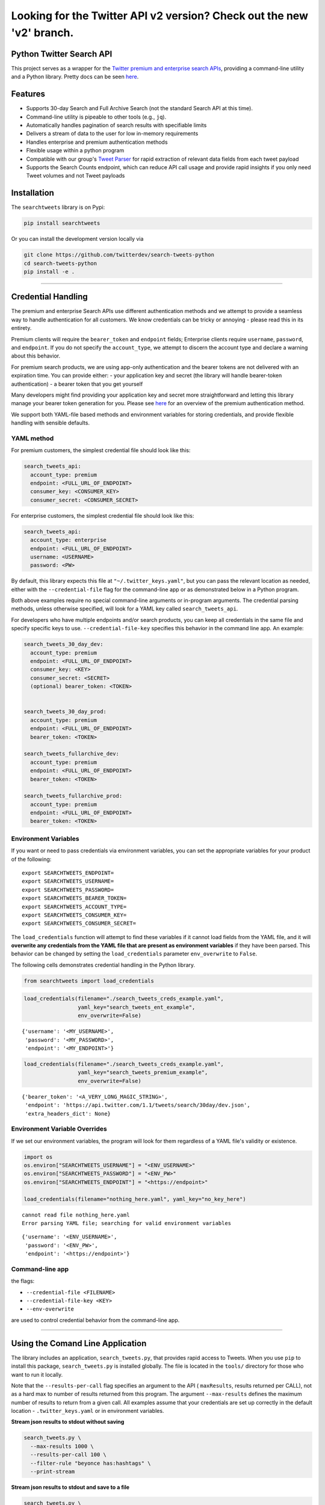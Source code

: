 Looking for the Twitter API v2 version? Check out the new 'v2' branch.
**********************************************************************


Python Twitter Search API
=========================

This project serves as a wrapper for the `Twitter premium and enterprise
search
APIs <https://developer.twitter.com/en/products/tweets/search>`__,
providing a command-line utility and a Python library. Pretty docs can
be seen `here <https://twitterdev.github.io/search-tweets-python/>`__.

Features
========

-  Supports 30-day Search and Full Archive Search (not the standard
   Search API at this time).
-  Command-line utility is pipeable to other tools (e.g., ``jq``).
-  Automatically handles pagination of search results with specifiable
   limits
-  Delivers a stream of data to the user for low in-memory requirements
-  Handles enterprise and premium authentication methods
-  Flexible usage within a python program
-  Compatible with our group's `Tweet
   Parser <https://github.com/twitterdev/tweet_parser>`__ for rapid
   extraction of relevant data fields from each tweet payload
-  Supports the Search Counts endpoint, which can reduce API call usage
   and provide rapid insights if you only need Tweet volumes and not
   Tweet payloads

Installation
============

The ``searchtweets`` library is on Pypi:

.. code:: bash

   pip install searchtweets

Or you can install the development version locally via

.. code:: bash

   git clone https://github.com/twitterdev/search-tweets-python
   cd search-tweets-python
   pip install -e .

--------------

Credential Handling
===================

The premium and enterprise Search APIs use different authentication
methods and we attempt to provide a seamless way to handle
authentication for all customers. We know credentials can be tricky or
annoying - please read this in its entirety.

Premium clients will require the ``bearer_token`` and ``endpoint``
fields; Enterprise clients require ``username``, ``password``, and
``endpoint``. If you do not specify the ``account_type``, we attempt to
discern the account type and declare a warning about this behavior.

For premium search products, we are using app-only authentication and
the bearer tokens are not delivered with an expiration time. You can
provide either: - your application key and secret (the library will
handle bearer-token authentication) - a bearer token that you get
yourself

Many developers might find providing your application key and secret
more straightforward and letting this library manage your bearer token
generation for you. Please see
`here <https://developer.twitter.com/en/docs/basics/authentication/overview/application-only>`__
for an overview of the premium authentication method.

We support both YAML-file based methods and environment variables for
storing credentials, and provide flexible handling with sensible
defaults.

YAML method
-----------

For premium customers, the simplest credential file should look like
this:

.. code:: yaml

   search_tweets_api:
     account_type: premium
     endpoint: <FULL_URL_OF_ENDPOINT>
     consumer_key: <CONSUMER_KEY>
     consumer_secret: <CONSUMER_SECRET>

For enterprise customers, the simplest credential file should look like
this:

.. code:: yaml

   search_tweets_api:
     account_type: enterprise
     endpoint: <FULL_URL_OF_ENDPOINT>
     username: <USERNAME>
     password: <PW>

By default, this library expects this file at
``"~/.twitter_keys.yaml"``, but you can pass the relevant location as
needed, either with the ``--credential-file`` flag for the command-line
app or as demonstrated below in a Python program.

Both above examples require no special command-line arguments or
in-program arguments. The credential parsing methods, unless otherwise
specified, will look for a YAML key called ``search_tweets_api``.

For developers who have multiple endpoints and/or search products, you
can keep all credentials in the same file and specify specific keys to
use. ``--credential-file-key`` specifies this behavior in the command
line app. An example:

.. code:: yaml

   search_tweets_30_day_dev:
     account_type: premium
     endpoint: <FULL_URL_OF_ENDPOINT>
     consumer_key: <KEY>
     consumer_secret: <SECRET>
     (optional) bearer_token: <TOKEN>


   search_tweets_30_day_prod:
     account_type: premium
     endpoint: <FULL_URL_OF_ENDPOINT>
     bearer_token: <TOKEN>

   search_tweets_fullarchive_dev:
     account_type: premium
     endpoint: <FULL_URL_OF_ENDPOINT>
     bearer_token: <TOKEN>

   search_tweets_fullarchive_prod:
     account_type: premium
     endpoint: <FULL_URL_OF_ENDPOINT>
     bearer_token: <TOKEN>

Environment Variables
---------------------

If you want or need to pass credentials via environment variables, you
can set the appropriate variables for your product of the following:

::

   export SEARCHTWEETS_ENDPOINT=
   export SEARCHTWEETS_USERNAME=
   export SEARCHTWEETS_PASSWORD=
   export SEARCHTWEETS_BEARER_TOKEN=
   export SEARCHTWEETS_ACCOUNT_TYPE=
   export SEARCHTWEETS_CONSUMER_KEY=
   export SEARCHTWEETS_CONSUMER_SECRET=

The ``load_credentials`` function will attempt to find these variables
if it cannot load fields from the YAML file, and it will **overwrite any
credentials from the YAML file that are present as environment
variables** if they have been parsed. This behavior can be changed by
setting the ``load_credentials`` parameter ``env_overwrite`` to
``False``.

The following cells demonstrates credential handling in the Python
library.

.. code:: python

   from searchtweets import load_credentials

.. code:: python

   load_credentials(filename="./search_tweets_creds_example.yaml",
                    yaml_key="search_tweets_ent_example",
                    env_overwrite=False)

::

   {'username': '<MY_USERNAME>',
    'password': '<MY_PASSWORD>',
    'endpoint': '<MY_ENDPOINT>'}

.. code:: python

   load_credentials(filename="./search_tweets_creds_example.yaml",
                    yaml_key="search_tweets_premium_example",
                    env_overwrite=False)

::

   {'bearer_token': '<A_VERY_LONG_MAGIC_STRING>',
    'endpoint': 'https://api.twitter.com/1.1/tweets/search/30day/dev.json',
    'extra_headers_dict': None}

Environment Variable Overrides
------------------------------

If we set our environment variables, the program will look for them
regardless of a YAML file's validity or existence.

.. code:: python

   import os
   os.environ["SEARCHTWEETS_USERNAME"] = "<ENV_USERNAME>"
   os.environ["SEARCHTWEETS_PASSWORD"] = "<ENV_PW>"
   os.environ["SEARCHTWEETS_ENDPOINT"] = "<https://endpoint>"

   load_credentials(filename="nothing_here.yaml", yaml_key="no_key_here")

::

   cannot read file nothing_here.yaml
   Error parsing YAML file; searching for valid environment variables

::

   {'username': '<ENV_USERNAME>',
    'password': '<ENV_PW>',
    'endpoint': '<https://endpoint>'}

Command-line app
----------------

the flags:

-  ``--credential-file <FILENAME>``
-  ``--credential-file-key <KEY>``
-  ``--env-overwrite``

are used to control credential behavior from the command-line app.

--------------

Using the Comand Line Application
=================================

The library includes an application, ``search_tweets.py``, that provides
rapid access to Tweets. When you use ``pip`` to install this package,
``search_tweets.py`` is installed globally. The file is located in the
``tools/`` directory for those who want to run it locally.

Note that the ``--results-per-call`` flag specifies an argument to the
API ( ``maxResults``, results returned per CALL), not as a hard max to
number of results returned from this program. The argument
``--max-results`` defines the maximum number of results to return from a
given call. All examples assume that your credentials are set up
correctly in the default location - ``.twitter_keys.yaml`` or in
environment variables.

**Stream json results to stdout without saving**

.. code:: bash

   search_tweets.py \
     --max-results 1000 \
     --results-per-call 100 \
     --filter-rule "beyonce has:hashtags" \
     --print-stream

**Stream json results to stdout and save to a file**

.. code:: bash

   search_tweets.py \
     --max-results 1000 \
     --results-per-call 100 \
     --filter-rule "beyonce has:hashtags" \
     --filename-prefix beyonce_geo \
     --print-stream

**Save to file without output**

.. code:: bash

   search_tweets.py \
     --max-results 100 \
     --results-per-call 100 \
     --filter-rule "beyonce has:hashtags" \
     --filename-prefix beyonce_geo \
     --no-print-stream

One or more custom headers can be specified from the command line, using
the ``--extra-headers`` argument and a JSON-formatted string
representing a dictionary of extra headers:

.. code:: bash

   search_tweets.py \
     --filter-rule "beyonce has:hashtags" \
     --extra-headers '{"<MY_HEADER_KEY>":"<MY_HEADER_VALUE>"}'

Options can be passed via a configuration file (either ini or YAML).
Example files can be found in the ``tools/api_config_example.config`` or
``./tools/api_yaml_example.yaml`` files, which might look like this:

.. code:: bash

   [search_rules]
   from_date = 2017-06-01
   to_date = 2017-09-01
   pt_rule = beyonce has:geo

   [search_params]
   results_per_call = 500
   max_results = 500

   [output_params]
   save_file = True
   filename_prefix = beyonce
   results_per_file = 10000000

Or this:

.. code:: yaml

   search_rules:
       from-date: 2017-06-01
       to-date: 2017-09-01 01:01
       pt-rule: kanye

   search_params:
       results-per-call: 500
       max-results: 500

   output_params:
       save_file: True
       filename_prefix: kanye
       results_per_file: 10000000

Custom headers can be specified in a config file, under a specific
credentials key:

.. code:: yaml

   search_tweets_api:
     account_type: premium
     endpoint: <FULL_URL_OF_ENDPOINT>
     username: <USERNAME>
     password: <PW>
     extra_headers:
       <MY_HEADER_KEY>: <MY_HEADER_VALUE>

When using a config file in conjunction with the command-line utility,
you need to specify your config file via the ``--config-file``
parameter. Additional command-line arguments will either be *added* to
the config file args or **overwrite** the config file args if both are
specified and present.

Example:

::

   search_tweets.py \
     --config-file myapiconfig.config \
     --no-print-stream

--------------

Full options are listed below:

::

   $ search_tweets.py -h
   usage: search_tweets.py [-h] [--credential-file CREDENTIAL_FILE]
                         [--credential-file-key CREDENTIAL_YAML_KEY]
                         [--env-overwrite ENV_OVERWRITE]
                         [--config-file CONFIG_FILENAME]
                         [--account-type {premium,enterprise}]
                         [--count-bucket COUNT_BUCKET]
                         [--start-datetime FROM_DATE] [--end-datetime TO_DATE]
                         [--filter-rule PT_RULE]
                         [--results-per-call RESULTS_PER_CALL]
                         [--max-results MAX_RESULTS] [--max-pages MAX_PAGES]
                         [--results-per-file RESULTS_PER_FILE]
                         [--filename-prefix FILENAME_PREFIX]
                         [--no-print-stream] [--print-stream]
                         [--extra-headers EXTRA_HEADERS] [--debug]

   optional arguments:
     -h, --help            show this help message and exit
     --credential-file CREDENTIAL_FILE
                           Location of the yaml file used to hold your
                           credentials.
     --credential-file-key CREDENTIAL_YAML_KEY
                           the key in the credential file used for this session's
                           credentials. Defaults to search_tweets_api
     --env-overwrite ENV_OVERWRITE
                           Overwrite YAML-parsed credentials with any set
                           environment variables. See API docs or readme for
                           details.
     --config-file CONFIG_FILENAME
                           configuration file with all parameters. Far, easier to
                           use than the command-line args version., If a valid
                           file is found, all args will be populated, from there.
                           Remaining command-line args, will overrule args found
                           in the config, file.
     --account-type {premium,enterprise}
                           The account type you are using
     --count-bucket COUNT_BUCKET
                           Set this to make a 'counts' request. Bucket size for counts endpoint. Options:, day, hour,
                           minute.
     --start-datetime FROM_DATE
                           Start of datetime window, format 'YYYY-mm-DDTHH:MM'
                           (default: -30 days)
     --end-datetime TO_DATE
                           End of datetime window, format 'YYYY-mm-DDTHH:MM'
                           (default: most recent date)
     --filter-rule PT_RULE
                           PowerTrack filter rule (See: http://support.gnip.com/c
                           ustomer/portal/articles/901152-powertrack-operators)
     --results-per-call RESULTS_PER_CALL
                           Number of results to return per call (default 100; max
                           500) - corresponds to 'maxResults' in the API. If making a 'counts' request with '--count-bucket', this parameter is ignored.
     --max-results MAX_RESULTS
                           Maximum number of Tweets or Counts to return for this
                           session (defaults to 500)
     --max-pages MAX_PAGES
                           Maximum number of pages/API calls to use for this
                           session.
     --results-per-file RESULTS_PER_FILE
                           Maximum tweets to save per file.
     --filename-prefix FILENAME_PREFIX
                           prefix for the filename where tweet json data will be
                           stored.
     --no-print-stream     disable print streaming
     --print-stream        Print tweet stream to stdout 
     --extra-headers EXTRA_HEADERS
                           JSON-formatted str representing a dict of additional
                           request headers
     --debug               print all info and warning messages

--------------

Using the Twitter Search APIs' Python Wrapper
=============================================

Working with the API within a Python program is straightforward both for
Premium and Enterprise clients.

We'll assume that credentials are in the default location,
``~/.twitter_keys.yaml``.

.. code:: python

   from searchtweets import ResultStream, gen_rule_payload, load_credentials

Enterprise setup
----------------

.. code:: python

   enterprise_search_args = load_credentials("~/.twitter_keys.yaml",
                                             yaml_key="search_tweets_enterprise",
                                             env_overwrite=False)

Premium Setup
-------------

.. code:: python

   premium_search_args = load_credentials("~/.twitter_keys.yaml",
                                          yaml_key="search_tweets_premium",
                                          env_overwrite=False)

There is a function that formats search API rules into valid json
queries called ``gen_rule_payload``. It has sensible defaults, such as
pulling more Tweets per call than the default 100 (but note that a
sandbox environment can only have a max of 100 here, so if you get
errors, please check this) not including dates. Discussing the finer points of
generating search rules is out of scope for these examples; I encourage
you to see the docs to learn the nuances within, but for now let's see
what a rule looks like.

.. code:: python

   rule = gen_rule_payload("beyonce", results_per_call=100) # testing with a sandbox account
   print(rule)

::

   {"query":"beyonce","maxResults":100}

This rule will match tweets that have the text ``beyonce`` in them.

From this point, there are two ways to interact with the API. There is a
quick method to collect smaller amounts of Tweets to memory that
requires less thought and knowledge, and interaction with the
``ResultStream`` object which will be introduced later.

Fast Way
--------

We'll use the ``search_args`` variable to power the configuration point
for the API. The object also takes a valid PowerTrack rule and has
options to cutoff search when hitting limits on both number of Tweets
and API calls.

We'll be using the ``collect_results`` function, which has three
parameters.

-  rule: a valid PowerTrack rule, referenced earlier
-  max_results: as the API handles pagination, it will stop collecting
   when we get to this number
-  result_stream_args: configuration args that we've already specified.

For the remaining examples, please change the args to either premium or
enterprise depending on your usage.

Let's see how it goes:

.. code:: python

   from searchtweets import collect_results

.. code:: python

   tweets = collect_results(rule,
                            max_results=100,
                            result_stream_args=enterprise_search_args) # change this if you need to

By default, Tweet payloads are lazily parsed into a ``Tweet``
`object <https://twitterdev.github.io/tweet_parser/>`__. An overwhelming
number of Tweet attributes are made available directly, as such:

.. code:: python

   [print(tweet.all_text, end='\n\n') for tweet in tweets[0:10]];

::

   Jay-Z &amp; Beyoncé sat across from us at dinner tonight and, at one point, I made eye contact with Beyoncé. My limbs turned to jello and I can no longer form a coherent sentence. I have seen the eyes of the lord.

   Beyoncé and it isn't close. https://t.co/UdOU9oUtuW

   As you could guess.. Signs by Beyoncé will always be my shit.

   When Beyoncé adopts a dog 🙌🏾 https://t.co/U571HyLG4F

   Hold up, you can't just do that to Beyoncé
   https://t.co/3p14DocGqA

   Why y'all keep using Rihanna and Beyoncé gifs to promote the show when y'all let Bey lose the same award she deserved 3 times and let Rihanna leave with nothing but the clothes on her back? https://t.co/w38QpH0wma

   30) anybody tell you that you look like Beyoncé https://t.co/Vo4Z7bfSCi

   Mi Beyoncé favorita https://t.co/f9Jp600l2B
   Beyoncé necesita ver esto. Que diosa @TiniStoessel 🔥🔥🔥 https://t.co/gadVJbehQZ

   Joanne Pearce Is now playing IF I WAS A BOY - BEYONCE.mp3 by !

   I'm trynna see beyoncé's finsta before I die

.. code:: python

   [print(tweet.created_at_datetime) for tweet in tweets[0:10]];

::

   2018-01-17 00:08:50
   2018-01-17 00:08:49
   2018-01-17 00:08:44
   2018-01-17 00:08:42
   2018-01-17 00:08:42
   2018-01-17 00:08:42
   2018-01-17 00:08:40
   2018-01-17 00:08:38
   2018-01-17 00:08:37
   2018-01-17 00:08:37

.. code:: python

   [print(tweet.generator.get("name")) for tweet in tweets[0:10]];

::

   Twitter for iPhone
   Twitter for iPhone
   Twitter for iPhone
   Twitter for iPhone
   Twitter for iPhone
   Twitter for iPhone
   Twitter for Android
   Twitter for iPhone
   Airtime Pro
   Twitter for iPhone

Voila, we have some Tweets. For interactive environments and other cases
where you don't care about collecting your data in a single load or
don't need to operate on the stream of Tweets or counts directly, I
recommend using this convenience function.

Working with the ResultStream
-----------------------------

The ResultStream object will be powered by the ``search_args``, and
takes the rules and other configuration parameters, including a hard
stop on number of pages to limit your API call usage.

.. code:: python

   rs = ResultStream(rule_payload=rule,
                     max_results=500,
                     max_pages=1,
                     **premium_search_args)

   print(rs)

::

   ResultStream: 
   	{
       "username":null,
       "endpoint":"https:\/\/api.twitter.com\/1.1\/tweets\/search\/30day\/dev.json",
       "rule_payload":{
           "query":"beyonce",
           "maxResults":100
       },
       "tweetify":true,
       "max_results":500
   }

There is a function, ``.stream``, that seamlessly handles requests and
pagination for a given query. It returns a generator, and to grab our
500 Tweets that mention ``beyonce`` we can do this:

.. code:: python

   tweets = list(rs.stream())

Tweets are lazily parsed using our `Tweet
Parser <https://twitterdev.github.io/tweet_parser/>`__, so tweet data is
very easily extractable.

.. code:: python

   # using unidecode to prevent emoji/accents printing 
   [print(tweet.all_text) for tweet in tweets[0:10]];

::

   gente socorro kkkkkkkkkk BEYONCE https://t.co/kJ9zubvKuf
   Jay-Z &amp; Beyoncé sat across from us at dinner tonight and, at one point, I made eye contact with Beyoncé. My limbs turned to jello and I can no longer form a coherent sentence. I have seen the eyes of the lord.
   Beyoncé and it isn't close. https://t.co/UdOU9oUtuW
   As you could guess.. Signs by Beyoncé will always be my shit.
   When Beyoncé adopts a dog 🙌🏾 https://t.co/U571HyLG4F
   Hold up, you can't just do that to Beyoncé
   https://t.co/3p14DocGqA
   Why y'all keep using Rihanna and Beyoncé gifs to promote the show when y'all let Bey lose the same award she deserved 3 times and let Rihanna leave with nothing but the clothes on her back? https://t.co/w38QpH0wma
   30) anybody tell you that you look like Beyoncé https://t.co/Vo4Z7bfSCi
   Mi Beyoncé favorita https://t.co/f9Jp600l2B
   Beyoncé necesita ver esto. Que diosa @TiniStoessel 🔥🔥🔥 https://t.co/gadVJbehQZ
   Joanne Pearce Is now playing IF I WAS A BOY - BEYONCE.mp3 by !

Counts Endpoint
---------------

We can also use the Search API Counts endpoint to get counts of Tweets
that match our rule. Each request will return up to *30 days* of results, and
each count request can be done on a minutely, hourly, or daily basis.
The underlying ``ResultStream`` object will handle converting your
endpoint to the count endpoint, and you have to specify the
``count_bucket`` argument when making a rule to use it.

The process is very similar to grabbing Tweets, but has some minor
differences.

*Caveat - premium sandbox environments do NOT have access to the Search
API counts endpoint.*

.. code:: python

   count_rule = gen_rule_payload("beyonce", count_bucket="day")

   counts = collect_results(count_rule, result_stream_args=enterprise_search_args)

Our results are pretty straightforward and can be rapidly used.

.. code:: python

   counts

::

   [{'count': 366, 'timePeriod': '201801170000'},
    {'count': 44580, 'timePeriod': '201801160000'},
    {'count': 61932, 'timePeriod': '201801150000'},
    {'count': 59678, 'timePeriod': '201801140000'},
    {'count': 44014, 'timePeriod': '201801130000'},
    {'count': 46607, 'timePeriod': '201801120000'},
    {'count': 41523, 'timePeriod': '201801110000'},
    {'count': 47056, 'timePeriod': '201801100000'},
    {'count': 65506, 'timePeriod': '201801090000'},
    {'count': 95251, 'timePeriod': '201801080000'},
    {'count': 162883, 'timePeriod': '201801070000'},
    {'count': 106344, 'timePeriod': '201801060000'},
    {'count': 93542, 'timePeriod': '201801050000'},
    {'count': 110415, 'timePeriod': '201801040000'},
    {'count': 127523, 'timePeriod': '201801030000'},
    {'count': 131952, 'timePeriod': '201801020000'},
    {'count': 176157, 'timePeriod': '201801010000'},
    {'count': 57229, 'timePeriod': '201712310000'},
    {'count': 72277, 'timePeriod': '201712300000'},
    {'count': 72051, 'timePeriod': '201712290000'},
    {'count': 76371, 'timePeriod': '201712280000'},
    {'count': 61578, 'timePeriod': '201712270000'},
    {'count': 55118, 'timePeriod': '201712260000'},
    {'count': 59115, 'timePeriod': '201712250000'},
    {'count': 106219, 'timePeriod': '201712240000'},
    {'count': 114732, 'timePeriod': '201712230000'},
    {'count': 73327, 'timePeriod': '201712220000'},
    {'count': 89171, 'timePeriod': '201712210000'},
    {'count': 192381, 'timePeriod': '201712200000'},
    {'count': 85554, 'timePeriod': '201712190000'},
    {'count': 57829, 'timePeriod': '201712180000'}]

Dated searches / Full Archive Search
------------------------------------

**Note that this will only work with the full archive search option**,
which is available to my account only via the enterprise options. Full
archive search will likely require a different endpoint or access
method; please see your developer console for details.

Let's make a new rule and pass it dates this time.

``gen_rule_payload`` takes timestamps of the following forms:

-  ``YYYYmmDDHHMM``
-  ``YYYY-mm-DD`` (which will convert to midnight UTC (00:00)
-  ``YYYY-mm-DD HH:MM``
-  ``YYYY-mm-DDTHH:MM``

Note - all Tweets are stored in UTC time.

.. code:: python

   rule = gen_rule_payload("from:jack",
                           from_date="2017-09-01", #UTC 2017-09-01 00:00
                           to_date="2017-10-30",#UTC 2017-10-30 00:00
                           results_per_call=500)
   print(rule)

::

   {"query":"from:jack","maxResults":500,"toDate":"201710300000","fromDate":"201709010000"}

.. code:: python

   tweets = collect_results(rule, max_results=500, result_stream_args=enterprise_search_args)

.. code:: python

   [print(tweet.all_text) for tweet in tweets[0:10]];

::

   More clarity on our private information policy and enforcement. Working to build as much direct context into the product too https://t.co/IrwBexPrBA
   To provide more clarity on our private information policy, we’ve added specific examples of what is/is not a violation and insight into what we need to remove this type of content from the service. https://t.co/NGx5hh2tTQ
   Launching violent groups and hateful images/symbols policy on November 22nd https://t.co/NaWuBPxyO5
   We will now launch our policies on violent groups and hateful imagery and hate symbols on Nov 22. During the development process, we received valuable feedback that we’re implementing before these are published and enforced. See more on our policy development process here 👇 https://t.co/wx3EeH39BI
   @WillStick @lizkelley Happy birthday Liz!
   Off-boarding advertising from all accounts owned by Russia Today (RT) and Sputnik.

   We’re donating all projected earnings ($1.9mm) to support external research into the use of Twitter in elections, including use of malicious automation and misinformation. https://t.co/zIxfqqXCZr
   @TMFJMo @anthonynoto Thank you
   @gasca @stratechery @Lefsetz letter
   @gasca @stratechery Bridgewater’s Daily Observations
   Yup!!!! ❤️❤️❤️❤️ #davechappelle https://t.co/ybSGNrQpYF
   @ndimichino Sometimes
   Setting up at @CampFlogGnaw https://t.co/nVq8QjkKsf

.. code:: python

   rule = gen_rule_payload("from:jack",
                           from_date="2017-09-20",
                           to_date="2017-10-30",
                           count_bucket="day",
                           results_per_call=500)
   print(rule)

::

   {"query":"from:jack","toDate":"201710300000","fromDate":"201709200000","bucket":"day"}

.. code:: python

   counts = collect_results(rule, max_results=500, result_stream_args=enterprise_search_args)

.. code:: python

   [print(c) for c in counts];

::

   {'timePeriod': '201710290000', 'count': 0}
   {'timePeriod': '201710280000', 'count': 0}
   {'timePeriod': '201710270000', 'count': 3}
   {'timePeriod': '201710260000', 'count': 6}
   {'timePeriod': '201710250000', 'count': 4}
   {'timePeriod': '201710240000', 'count': 4}
   {'timePeriod': '201710230000', 'count': 0}
   {'timePeriod': '201710220000', 'count': 0}
   {'timePeriod': '201710210000', 'count': 3}
   {'timePeriod': '201710200000', 'count': 2}
   {'timePeriod': '201710190000', 'count': 1}
   {'timePeriod': '201710180000', 'count': 6}
   {'timePeriod': '201710170000', 'count': 2}
   {'timePeriod': '201710160000', 'count': 2}
   {'timePeriod': '201710150000', 'count': 1}
   {'timePeriod': '201710140000', 'count': 64}
   {'timePeriod': '201710130000', 'count': 3}
   {'timePeriod': '201710120000', 'count': 4}
   {'timePeriod': '201710110000', 'count': 8}
   {'timePeriod': '201710100000', 'count': 4}
   {'timePeriod': '201710090000', 'count': 1}
   {'timePeriod': '201710080000', 'count': 0}
   {'timePeriod': '201710070000', 'count': 0}
   {'timePeriod': '201710060000', 'count': 1}
   {'timePeriod': '201710050000', 'count': 3}
   {'timePeriod': '201710040000', 'count': 5}
   {'timePeriod': '201710030000', 'count': 8}
   {'timePeriod': '201710020000', 'count': 5}
   {'timePeriod': '201710010000', 'count': 0}
   {'timePeriod': '201709300000', 'count': 0}
   {'timePeriod': '201709290000', 'count': 0}
   {'timePeriod': '201709280000', 'count': 9}
   {'timePeriod': '201709270000', 'count': 41}
   {'timePeriod': '201709260000', 'count': 13}
   {'timePeriod': '201709250000', 'count': 6}
   {'timePeriod': '201709240000', 'count': 7}
   {'timePeriod': '201709230000', 'count': 3}
   {'timePeriod': '201709220000', 'count': 0}
   {'timePeriod': '201709210000', 'count': 1}
   {'timePeriod': '201709200000', 'count': 7}

Contributing
============

Any contributions should follow the following pattern:

1. Make a feature or bugfix branch, e.g.,
   ``git checkout -b my_new_feature``
2. Make your changes in that branch
3. Ensure you bump the version number in ``searchtweets/_version.py`` to
   reflect your changes. We use `Semantic
   Versioning <https://semver.org>`__, so non-breaking enhancements
   should increment the minor version, e.g., ``1.5.0 -> 1.6.0``, and
   bugfixes will increment the last version, ``1.6.0 -> 1.6.1``.
4. Create a pull request

After the pull request process is accepted, package maintainers will
handle building documentation and distribution to Pypi.

For reference, distributing to Pypi is accomplished by the following
commands, ran from the root directory in the repo:

.. code:: bash

   python setup.py bdist_wheel
   python setup.py sdist
   twine upload dist/*

How to build the documentation:

Building the documentation requires a few Sphinx packages to build the
webpages:

.. code:: bash

   pip install sphinx
   pip install sphinx_bootstrap_theme
   pip install sphinxcontrib-napoleon

Then (once your changes are committed to master) you should be able to
run the documentation-generating bash script and follow the
instructions:

.. code:: bash

   bash build_sphinx_docs.sh master searchtweets

Note that this README is also generated, and so after any README changes
you'll need to re-build the README (you need pandoc version 2.1+ for
this) and commit the result:

.. code:: bash

   bash make_readme.sh
